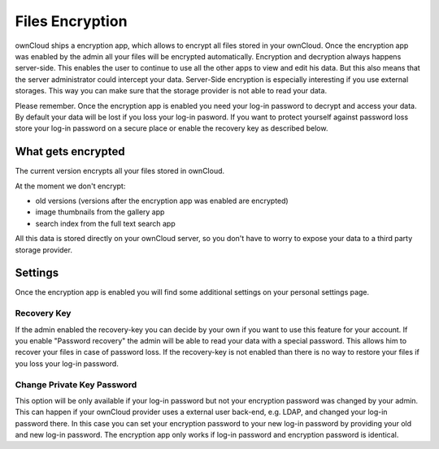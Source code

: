 Files Encryption
================

ownCloud ships a encryption app, which allows to encrypt all files stored in
your ownCloud. Once the encryption app was enabled by the admin all your files
will be encrypted automatically. Encryption and decryption always happens
server-side. This enables the user to continue to use all the other apps to
view and edit his data. But this also means that the server administrator could
intercept your data. Server-Side encryption is especially interesting if you
use external storages. This way you can make sure that the storage provider is
not able to read your data.

Please remember. Once the encryption app is enabled you need your log-in
password to decrypt and access your data. By default your data will be lost if
you loss your log-in pasword. If you want to protect yourself against password
loss store your log-in password on a secure place or enable the recovery key
as described below.

What gets encrypted
-------------------

The current version encrypts all your files stored in ownCloud.

At the moment we don't encrypt:

- old versions (versions after the encryption app was enabled are encrypted)
- image thumbnails from the gallery app
- search index from the full text search app

All this data is stored directly on your ownCloud server, so you don't have to worry to expose
your data to a third party storage provider.

Settings
--------

Once the encryption app is enabled you will find some additional settings on
your personal settings page.

Recovery Key
~~~~~~~~~~~~

If the admin enabled the recovery-key you can decide by your own if you
want to use this feature for your account. If you enable "Password recovery"
the admin will be able to read your data with a special password. This allows
him to recover your files in case of password loss. If the recovery-key is not
enabled than there is no way to restore your files if you loss your log-in
password.

Change Private Key Password
~~~~~~~~~~~~~~~~~~~~~~~~~~~

This option will be only available if your log-in password but not your
encryption password was changed by your admin. This can happen if your ownCloud
provider uses a external user back-end, e.g. LDAP, and changed your log-in
password there. In this case you can set your encryption password to your new
log-in password by providing your old and new log-in password. The encryption
app only works if log-in password and encryption password is identical.
